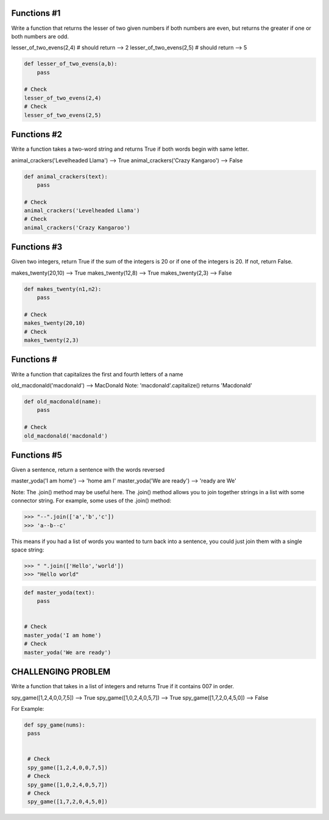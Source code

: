Functions #1
-------

Write a function that returns the lesser of two given numbers if both numbers are even, but returns the greater if one or both numbers are odd.

lesser_of_two_evens(2,4) # should return --> 2
lesser_of_two_evens(2,5) # should return --> 5

.. code-block:: python

    def lesser_of_two_evens(a,b):
        pass

    # Check
    lesser_of_two_evens(2,4)
    # Check
    lesser_of_two_evens(2,5)

Functions #2
-------

Write a function takes a two-word string and returns True if both words begin with same letter.

animal_crackers('Levelheaded Llama') --> True
animal_crackers('Crazy Kangaroo') --> False

.. code-block:: python

    def animal_crackers(text):
        pass

    # Check
    animal_crackers('Levelheaded Llama')
    # Check
    animal_crackers('Crazy Kangaroo')


Functions #3
-------

Given two integers, return True if the sum of the integers is 20 or if one of the integers is 20. If not, return False.

makes_twenty(20,10) --> True
makes_twenty(12,8) --> True
makes_twenty(2,3) --> False

.. code-block:: python

    def makes_twenty(n1,n2):
        pass

    # Check
    makes_twenty(20,10)
    # Check
    makes_twenty(2,3)


Functions #
-------

Write a function that capitalizes the first and fourth letters of a name

old_macdonald('macdonald') --> MacDonald
Note: 'macdonald'.capitalize() returns 'Macdonald'

.. code-block:: python

    def old_macdonald(name):
        pass

    # Check
    old_macdonald('macdonald')


Functions #5
-------

Given a sentence, return a sentence with the words reversed

master_yoda('I am home') --> 'home am I'
master_yoda('We are ready') --> 'ready are We'

Note: The .join() method may be useful here. The .join() method allows you to join together strings in a list with some connector string. For example, some uses of the .join() method:

>>> "--".join(['a','b','c'])
>>> 'a--b--c'

This means if you had a list of words you wanted to turn back into a sentence, you could just join them with a single space string:

>>> " ".join(['Hello','world'])
>>> "Hello world"

.. code-block:: python

    def master_yoda(text):
        pass


    # Check
    master_yoda('I am home')
    # Check
    master_yoda('We are ready')



CHALLENGING PROBLEM
--------------------

Write a function that takes in a list of integers and returns True if it contains 007 in order.

spy_game([1,2,4,0,0,7,5]) --> True
spy_game([1,0,2,4,0,5,7]) --> True
spy_game([1,7,2,0,4,5,0]) --> False


For Example:

.. code-block:: python

   def spy_game(nums):
    pass


    # Check
    spy_game([1,2,4,0,0,7,5])
    # Check
    spy_game([1,0,2,4,0,5,7])
    # Check
    spy_game([1,7,2,0,4,5,0])
